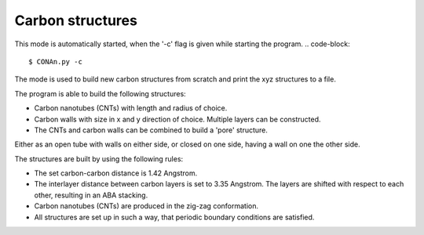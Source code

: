 Carbon structures
=================

This mode is automatically started, when the '-c' flag is given while starting the program.
.. code-block::
    
    $ CONAn.py -c

The mode is used to build new carbon structures from scratch and print the xyz structures to a file.

The program is able to build the following structures:

* Carbon nanotubes (CNTs) with length and radius of choice.
* Carbon walls with size in x and y direction of choice. Multiple layers can be constructed.
* The CNTs and carbon walls can be combined to build a 'pore' structure. 
Either as an open tube with walls on either side, or closed on one side, having a wall on one the other side.

The structures are built by using the following rules:

* The set carbon-carbon distance is 1.42 Angstrom.
* The interlayer distance between carbon layers is set to 3.35 Angstrom. The layers are shifted with respect to each other, resulting in an ABA stacking.
* Carbon nanotubes (CNTs) are produced in the zig-zag conformation.
* All structures are set up in such a way, that periodic boundary conditions are satisfied.




